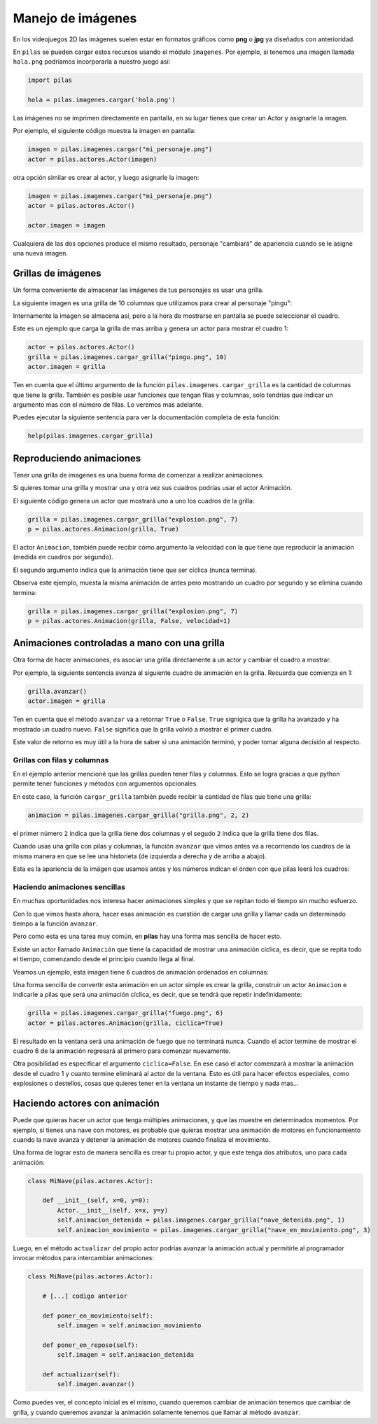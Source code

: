 Manejo de imágenes
==================

En los videojuegos 2D las imágenes suelen estar en formatos
gráficos como **png** o **jpg** ya diseñados con anterioridad.

En ``pilas`` se pueden cargar estos recursos usando
el módulo ``imagenes``. Por ejemplo, si tenemos una
imagen llamada ``hola.png`` podríamos incorporarla a
nuestro juego así:

.. code-block:: python

    import pilas

    hola = pilas.imagenes.cargar('hola.png')


Las imágenes no se imprimen directamente en pantalla, en
su lugar tienes que crear un Actor y asignarle la
imagen.

Por ejemplo, el siguiente código muestra la imagen
en pantalla:

.. code-block:: python

    imagen = pilas.imagenes.cargar("mi_personaje.png")
    actor = pilas.actores.Actor(imagen)

otra opción similar es crear al actor, y luego
asignarle la imagen:

.. code-block:: python

    imagen = pilas.imagenes.cargar("mi_personaje.png")
    actor = pilas.actores.Actor()

    actor.imagen = imagen

Cualquiera de las dos opciones produce el mismo
resultado, personaje "cambiará" de apariencia
cuando se le asigne una nueva imagen.

Grillas de imágenes
-------------------

Un forma conveniente de almacenar las imágenes de tus
personajes es usar una grilla.

La siguiente imagen es una grilla de 10 columnas
que utilizamos para crear al personaje "pingu":

.. image:: images/pingu.png


Internamente la imagen se almacena así, pero a la
hora de mostrarse en pantalla se puede seleccionar
el cuadro.

Este es un ejemplo que carga la grilla de mas arriba
y genera un actor para mostrar el cuadro 1:

.. code-block:: python

    actor = pilas.actores.Actor()
    grilla = pilas.imagenes.cargar_grilla("pingu.png", 10)
    actor.imagen = grilla

Ten en cuenta que el último argumento de la función ``pilas.imagenes.cargar_grilla`` es la cantidad de columnas que
tiene la grilla. También es posible usar funciones
que tengan filas y columnas, solo tendrías que indicar un
argumento mas con el número de filas. Lo veremos mas adelante.

Puedes ejecutar la siguiente sentencia para ver
la documentación completa de esta función:

.. code-block:: python

    help(pilas.imagenes.cargar_grilla)


Reproduciendo animaciones
-------------------------

Tener una grilla de imagenes es una buena
forma de comenzar a realizar animaciones.

Si quieres tomar una grilla y mostrar una
y otra vez sus cuadros podrías usar el actor Animación.

El siguiente código genera un actor que mostrará
uno a uno los cuadros de la grilla:

.. code-block:: python

    grilla = pilas.imagenes.cargar_grilla("explosion.png", 7)
    p = pilas.actores.Animacion(grilla, True)

El actor ``Animacion``, también puede recibir cómo argumento
la velocidad con la que tiene que reproducir la animación (medida
en cuadros por segundo).

El segundo argumento indica que la animación tiene que ser
cíclica (nunca termina).

Observa este ejemplo, muesta la misma animación de antes pero
mostrando un cuadro por segundo y se elimina cuando termina:

.. code-block:: python

    grilla = pilas.imagenes.cargar_grilla("explosion.png", 7)
    p = pilas.actores.Animacion(grilla, False, velocidad=1)


Animaciones controladas a mano con una grilla
---------------------------------------------

Otra forma de hacer animaciones, es asociar una grilla
directamente a un actor y cambiar el cuadro a mostrar.

Por ejemplo, la siguiente sentencia avanza al siguiente
cuadro de animación en la grilla. Recuerda que
comienza en 1:

.. code-block:: python

    grilla.avanzar()
    actor.imagen = grilla

Ten en cuenta que el método ``avanzar`` va a retornar ``True`` o ``False``.
``True`` signigica que la grilla ha avanzado y ha mostrado un cuadro nuevo.
``False`` significa que la grilla volvió a mostrar el primer cuadro.

Este valor de retorno es muy útil a la hora de
saber si una animación terminó, y poder tomar
alguna decisión al respecto.


Grillas con filas y columnas
____________________________

En el ejemplo anterior mencioné que las grillas pueden
tener filas y columnas. Esto se logra gracias a que
python permite tener funciones y métodos con argumentos
opcionales.

En este caso, la función ``cargar_grilla`` también
puede recibir la cantidad de filas que tiene una grilla:

.. code-block:: python

    animacion = pilas.imagenes.cargar_grilla("grilla.png", 2, 2)

el primer número ``2`` indica que la grilla tiene dos
columnas y el segudo ``2`` indica que la grilla tiene dos
filas.


Cuando usas una grilla con pilas y columnas, la función ``avanzar``
que vimos antes va a recorriendo los cuadros de la misma
manera en que se lee una historieta (de izquierda
a derecha y de arriba a abajo).

Esta es la apariencia de la imágen que usamos antes y
los números indican el órden con que pilas leerá los cuadros:

.. image:: images/grilla_con_columnas.png


Haciendo animaciones sencillas
______________________________

En muchas oportunidades nos interesa hacer animaciones simples
y que se repitan todo el tiempo sin mucho esfuerzo. 

Con lo que vimos hasta ahora, hacer esas animación
es cuestión de cargar una grilla y llamar cada
un determinado tiempo a la función ``avanzar``.

Pero como esta es una tarea muy común, en **pilas** hay una forma
mas sencilla de hacer esto.

Existe un actor llamado ``Animación`` que tiene la
capacidad de mostrar una animación cíclica, es decir,
que se repita todo el tiempo, comenzando desde el principio
cuando llega al final.

Veamos un ejemplo, esta imagen tiene ``6`` cuadros de animación
ordenados en columnas:

.. image:: images/grilla_fuego.png


Una forma sencilla de convertir esta animación en un actor
simple es crear la grilla, construir un actor ``Animacion`` e
indicarle a pilas que será una animación cíclica, es decir, que
se tendrá que repetir indefinidamente:


.. code-block:: python

    grilla = pilas.imagenes.cargar_grilla("fuego.png", 6)
    actor = pilas.actores.Animacion(grilla, ciclica=True)


El resultado en la ventana será una animación de fuego que
no terminará nunca. Cuando el actor termine de mostrar el
cuadro 6 de la animación regresará al primero para comenzar
nuevamente.

Otra posibilidad es especificar el argumento ``ciclica=False``. En
ese caso el actor comenzará a mostrar la animación desde el cuadro
1 y cuanto termine eliminará al actor de la ventana. Esto es útil
para hacer efectos especiales, como explosiones o destellos, cosas
que quieres tener en la ventana un instante de tiempo y nada mas...


Haciendo actores con animación
------------------------------

Puede que quieras hacer un actor que tenga múltiples animaciones, y
que las muestre en determinados momentos. Por ejemplo, si tienes
una nave con motores, es probable que quieras mostrar una animación
de motores en funcionamiento cuando la nave avanza y detener la
animación de motores cuando finaliza el movimiento.

Una forma de lograr esto de manera sencilla es crear tu propio
actor, y que este tenga dos atributos, uno para cada animación:


.. code-block:: python

    class MiNave(pilas.actores.Actor):

        def __init__(self, x=0, y=0):
            Actor.__init__(self, x=x, y=y)
            self.animacion_detenida = pilas.imagenes.cargar_grilla("nave_detenida.png", 1)
            self.animacion_movimiento = pilas.imagenes.cargar_grilla("nave_en_movimiento.png", 3)


Luego, en el método ``actualizar`` del propio actor podrías
avanzar la animación actual y permitirle al programador invocar
métodos para intercambiar animaciones:


.. code-block:: python

    class MiNave(pilas.actores.Actor):

        # [...] codigo anterior
    
        def poner_en_movimiento(self):
            self.imagen = self.animacion_movimiento

        def poner_en_reposo(self):
            self.imagen = self.animacion_detenida

        def actualizar(self):
            self.imagen.avanzar()


Como puedes ver, el concepto inicial es el mismo, cuando
queremos cambiar de animación tenemos que cambiar de grilla, y
cuando queremos avanzar la animación solamente tenemos que
llamar al método ``avanzar``.
